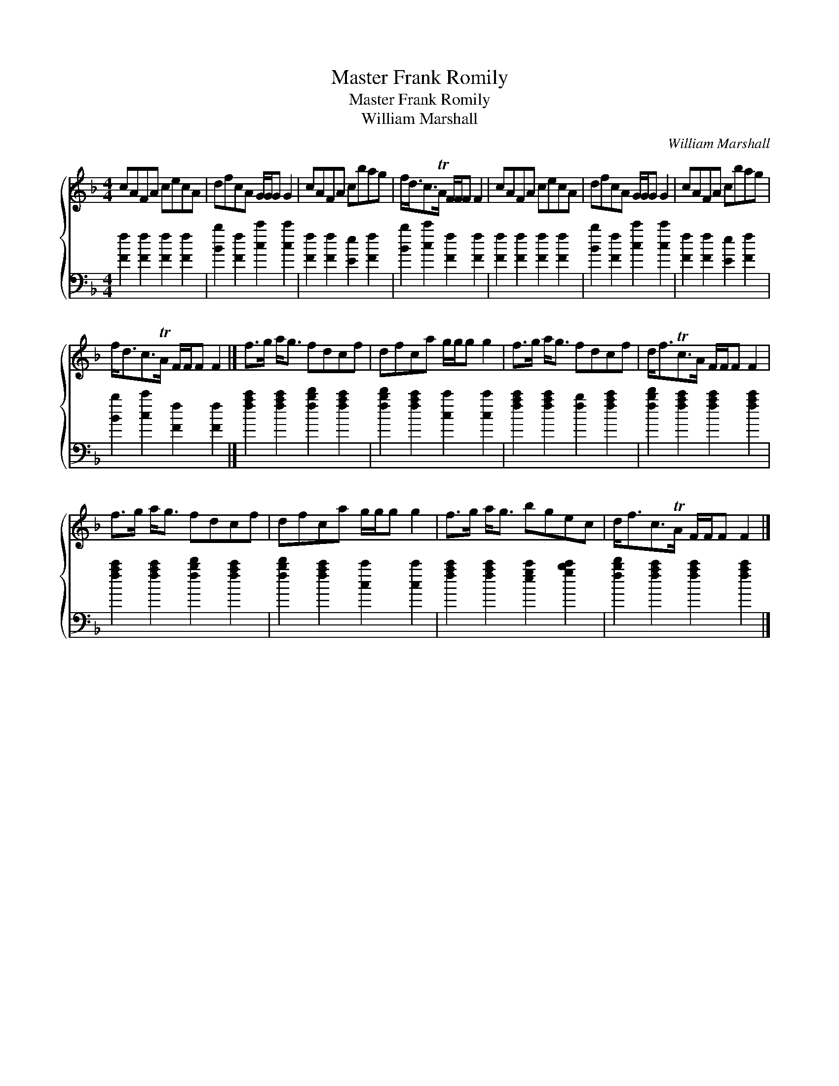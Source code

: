 X:1
T:Master Frank Romily
T:Master Frank Romily
T:William Marshall
C:William Marshall
%%score { 1 2 }
L:1/8
M:4/4
K:F
V:1 treble 
V:2 bass 
V:1
 cAFA cecA | dfcA G/G/G G2 | cAFA cbag | f<dc>TA F/F/F F2 | cAFA cecA | dfcA G/G/G G2 | cAFA cbag | %7
 f<dc>TA F/F/F F2 |] f>g a<g fdcf | dfca g/g/g g2 | f>g a<g fdcf | d<fTc>A F/F/F F2 | %12
 f>g a<g fdcf | dfca g/g/g g2 | f>g a<g bgec | d<fc>TA F/F/F F2 |] %16
V:2
 [Ff]2 [Ff]2 [Ff]2 [Ff]2 | [Bb]2 [Ff]2 [cc']2 [cc']2 | [Ff]2 [Ff]2 [Ee]2 [Ff]2 | %3
 [Bb]2 [cc']2 [Ff]2 [Ff]2 | [Ff]2 [Ff]2 [Ff]2 [Ff]2 | [Bb]2 [Ff]2 [cc']2 [cc']2 | %6
 [Ff]2 [Ff]2 [Ee]2 [Ff]2 | [Bb]2 [cc']2 [Ff]2 [Ff]2 |] [fac']2 [fac']2 [fbd']2 [fac']2 | %9
 [fbd']2 [fac']2 [cc']2 [cc']2 | [fac']2 [fac']2 [fb]2 [fac']2 | [fbd']2 [fac']2 [fac']2 [fac']2 | %12
 [fac']2 [fac']2 [fbd']2 [fac']2 | [fbd']2 [fac']2 [cc']2 [cc']2 | %14
 [fac']2 [fac']2 [egc']2 [gbc']2 | [fbd']2 [fac']2 [fac']2 [fac']2 |] %16

